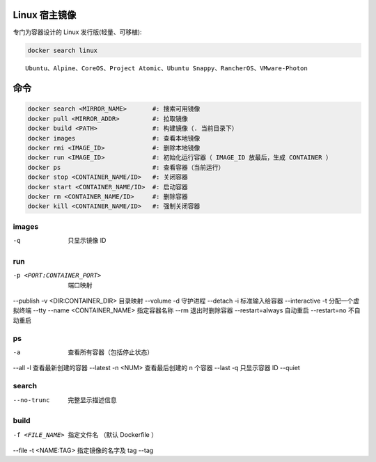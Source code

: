 Linux 宿主镜像
-------------------
专门为容器设计的 Linux 发行版(轻量、可移植):

.. code-block:: bash

    docker search linux

::

    Ubuntu、Alpine、CoreOS、Project Atomic、Ubuntu Snappy、RancherOS、VMware-Photon


命令
--------
.. code-block:: bash
    
    docker search <MIRROR_NAME>       #: 搜索可用镜像
    docker pull <MIRROR_ADDR>         #: 拉取镜像
    docker build <PATH>               #: 构建镜像（. 当前目录下）
    docker images                     #: 查看本地镜像
    docker rmi <IMAGE_ID>             #: 删除本地镜像
    docker run <IMAGE_ID>             #: 初始化运行容器（ IMAGE_ID 放最后，生成 CONTAINER ）
    docker ps                         #: 查看容器（当前运行）
    docker stop <CONTAINER_NAME/ID>   #: 关闭容器
    docker start <CONTAINER_NAME/ID>  #: 启动容器
    docker rm <CONTAINER_NAME/ID>     #: 删除容器
    docker kill <CONTAINER_NAME/ID>   #: 强制关闭容器


images
"""""""
-q  只显示镜像 ID


run
""""
-p <PORT:CONTAINER_PORT>  端口映射
--publish
-v <DIR:CONTAINER_DIR>    目录映射
--volume
-d                        守护进程
--detach
-i                        标准输入给容器
--interactive
-t                        分配一个虚拟终端
--tty
--name <CONTAINER_NAME>   指定容器名称
--rm                      退出时删除容器
--restart=always          自动重启
--restart=no              不自动重启



ps
"""
-a        查看所有容器（包括停止状态）
--all
-l        查看最新创建的容器
--latest
-n <NUM>  查看最后创建的 n 个容器
--last
-q        只显示容器 ID
--quiet


search
"""""""
--no-trunc  完整显示描述信息


build
""""""

-f <FILE_NAME>  指定文件名 （默认 Dockerfile ）
--file
-t <NAME:TAG>   指定镜像的名字及 tag
--tag
